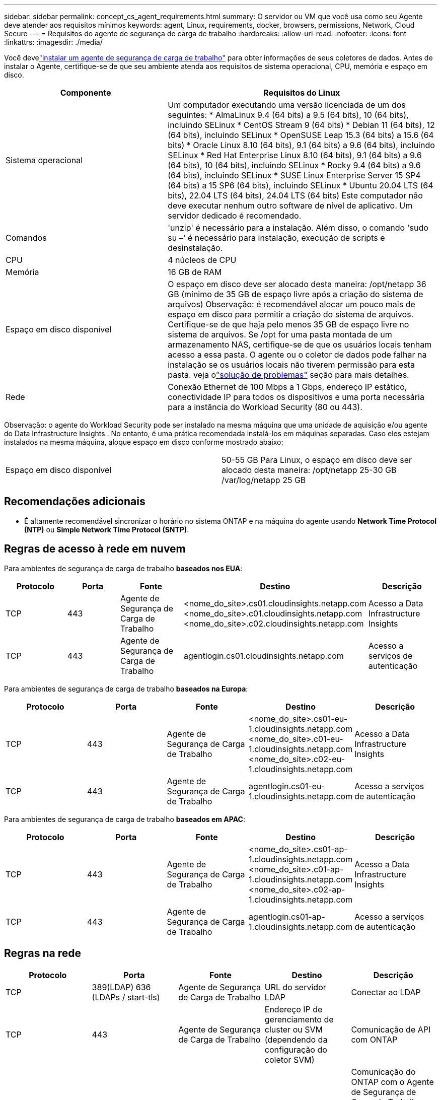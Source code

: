 ---
sidebar: sidebar 
permalink: concept_cs_agent_requirements.html 
summary: O servidor ou VM que você usa como seu Agente deve atender aos requisitos mínimos 
keywords: agent, Linux, requirements, docker, browsers, permissions, Network, Cloud Secure 
---
= Requisitos do agente de segurança de carga de trabalho
:hardbreaks:
:allow-uri-read: 
:nofooter: 
:icons: font
:linkattrs: 
:imagesdir: ./media/


[role="lead"]
Você develink:task_cs_add_agent.html["instalar um agente de segurança de carga de trabalho"] para obter informações de seus coletores de dados. Antes de instalar o Agente, certifique-se de que seu ambiente atenda aos requisitos de sistema operacional, CPU, memória e espaço em disco.

[cols="36,60"]
|===
| Componente | Requisitos do Linux 


| Sistema operacional | Um computador executando uma versão licenciada de um dos seguintes: * AlmaLinux 9.4 (64 bits) a 9.5 (64 bits), 10 (64 bits), incluindo SELinux * CentOS Stream 9 (64 bits) * Debian 11 (64 bits), 12 (64 bits), incluindo SELinux * OpenSUSE Leap 15.3 (64 bits) a 15.6 (64 bits) * Oracle Linux 8.10 (64 bits), 9.1 (64 bits) a 9.6 (64 bits), incluindo SELinux * Red Hat Enterprise Linux 8.10 (64 bits), 9.1 (64 bits) a 9.6 (64 bits), 10 (64 bits), incluindo SELinux * Rocky 9.4 (64 bits) a 9.6 (64 bits), incluindo SELinux * SUSE Linux Enterprise Server 15 SP4 (64 bits) a 15 SP6 (64 bits), incluindo SELinux * Ubuntu 20.04 LTS (64 bits), 22.04 LTS (64 bits), 24.04 LTS (64 bits) Este computador não deve executar nenhum outro software de nível de aplicativo. Um servidor dedicado é recomendado. 


| Comandos | 'unzip' é necessário para a instalação.  Além disso, o comando 'sudo su –' é necessário para instalação, execução de scripts e desinstalação. 


| CPU | 4 núcleos de CPU 


| Memória | 16 GB de RAM 


| Espaço em disco disponível | O espaço em disco deve ser alocado desta maneira: /opt/netapp 36 GB (mínimo de 35 GB de espaço livre após a criação do sistema de arquivos) Observação: é recomendável alocar um pouco mais de espaço em disco para permitir a criação do sistema de arquivos.  Certifique-se de que haja pelo menos 35 GB de espaço livre no sistema de arquivos.  Se /opt for uma pasta montada de um armazenamento NAS, certifique-se de que os usuários locais tenham acesso a essa pasta.  O agente ou o coletor de dados pode falhar na instalação se os usuários locais não tiverem permissão para esta pasta. veja olink:task_cs_add_agent.html#troubleshooting-agent-errors["solução de problemas"] seção para mais detalhes. 


| Rede | Conexão Ethernet de 100 Mbps a 1 Gbps, endereço IP estático, conectividade IP para todos os dispositivos e uma porta necessária para a instância do Workload Security (80 ou 443). 
|===
Observação: o agente do Workload Security pode ser instalado na mesma máquina que uma unidade de aquisição e/ou agente do Data Infrastructure Insights .  No entanto, é uma prática recomendada instalá-los em máquinas separadas.  Caso eles estejam instalados na mesma máquina, aloque espaço em disco conforme mostrado abaixo:

|===


| Espaço em disco disponível | 50-55 GB Para Linux, o espaço em disco deve ser alocado desta maneira: /opt/netapp 25-30 GB /var/log/netapp 25 GB 
|===


== Recomendações adicionais

* É altamente recomendável sincronizar o horário no sistema ONTAP e na máquina do agente usando *Network Time Protocol (NTP)* ou *Simple Network Time Protocol (SNTP)*.




== Regras de acesso à rede em nuvem

Para ambientes de segurança de carga de trabalho *baseados nos EUA*:

[cols="5*"]
|===
| Protocolo | Porta | Fonte | Destino | Descrição 


| TCP | 443 | Agente de Segurança de Carga de Trabalho | <nome_do_site>.cs01.cloudinsights.netapp.com <nome_do_site>.c01.cloudinsights.netapp.com <nome_do_site>.c02.cloudinsights.netapp.com | Acesso a Data Infrastructure Insights 


| TCP | 443 | Agente de Segurança de Carga de Trabalho | agentlogin.cs01.cloudinsights.netapp.com | Acesso a serviços de autenticação 
|===
Para ambientes de segurança de carga de trabalho *baseados na Europa*:

[cols="5*"]
|===
| Protocolo | Porta | Fonte | Destino | Descrição 


| TCP | 443 | Agente de Segurança de Carga de Trabalho | <nome_do_site>.cs01-eu-1.cloudinsights.netapp.com <nome_do_site>.c01-eu-1.cloudinsights.netapp.com <nome_do_site>.c02-eu-1.cloudinsights.netapp.com | Acesso a Data Infrastructure Insights 


| TCP | 443 | Agente de Segurança de Carga de Trabalho | agentlogin.cs01-eu-1.cloudinsights.netapp.com | Acesso a serviços de autenticação 
|===
Para ambientes de segurança de carga de trabalho *baseados em APAC*:

[cols="5*"]
|===
| Protocolo | Porta | Fonte | Destino | Descrição 


| TCP | 443 | Agente de Segurança de Carga de Trabalho | <nome_do_site>.cs01-ap-1.cloudinsights.netapp.com <nome_do_site>.c01-ap-1.cloudinsights.netapp.com <nome_do_site>.c02-ap-1.cloudinsights.netapp.com | Acesso a Data Infrastructure Insights 


| TCP | 443 | Agente de Segurança de Carga de Trabalho | agentlogin.cs01-ap-1.cloudinsights.netapp.com | Acesso a serviços de autenticação 
|===


== Regras na rede

[cols="5*"]
|===
| Protocolo | Porta | Fonte | Destino | Descrição 


| TCP | 389(LDAP) 636 (LDAPs / start-tls) | Agente de Segurança de Carga de Trabalho | URL do servidor LDAP | Conectar ao LDAP 


| TCP | 443 | Agente de Segurança de Carga de Trabalho | Endereço IP de gerenciamento de cluster ou SVM (dependendo da configuração do coletor SVM) | Comunicação de API com ONTAP 


| TCP | 35000 - 55000 | Endereços IP LIF de dados SVM | Agente de Segurança de Carga de Trabalho | Comunicação do ONTAP com o Agente de Segurança de Carga de Trabalho para eventos Fpolicy.  Essas portas devem ser abertas para o Agente de Segurança de Carga de Trabalho para que o ONTAP envie eventos para ele, incluindo qualquer firewall no próprio Agente de Segurança de Carga de Trabalho (se presente).  OBSERVAÇÃO: você não precisa reservar *todas* essas portas, mas as portas que você reservar para isso devem estar dentro desse intervalo.  É recomendável começar reservando ~100 portas e aumentar se necessário. 


| TCP | 35000-55000 | IP de gerenciamento de cluster | Agente de Segurança de Carga de Trabalho | Comunicação do IP de gerenciamento de cluster do ONTAP com o agente de segurança de carga de trabalho para *eventos EMS*.  Essas portas devem ser abertas para o Agente de Segurança de Carga de Trabalho para que o ONTAP envie *eventos EMS* para ele, incluindo qualquer firewall no próprio Agente de Segurança de Carga de Trabalho (se presente).  OBSERVAÇÃO: você não precisa reservar *todas* essas portas, mas as portas que você reservar para isso devem estar dentro desse intervalo.  É recomendável começar reservando ~100 portas e aumentar se necessário. 


| SSH | 22 | Agente de Segurança de Carga de Trabalho | Gerenciamento de cluster | Necessário para bloqueio de usuários CIFS/SMB. 
|===


== Dimensionamento do sistema

Veja olink:concept_cs_event_rate_checker.html["Verificador de Taxa de Eventos"] documentação para obter informações sobre dimensionamento.
